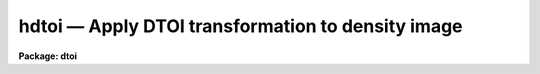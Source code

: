 hdtoi — Apply DTOI transformation to density image
==================================================

**Package: dtoi**

.. raw:: html

  <BODY>
  <TABLE WIDTH="100%" BORDER=0><TR>
  <TD ALIGN=LEFT><FONT SIZE=4>
  <B>hdtoi (May88)</B></FONT></TD>
  <TD ALIGN=CENTER><FONT SIZE=4>
  <B>imred.dtoi</B>
  </FONT></TD>
  <TD ALIGN=RIGHT><FONT SIZE=4>
  <B>hdtoi (May88)</B></FONT></TD>
  </TR></TABLE><P>
  <TITLE>hdtoi</TITLE>
  <UL>
  </UL>
  <H2><A NAME="s_name">NAME</A></H2>
  <! BeginSection: 'NAME'>
  <UL>
  hdtoi -- transform images according to hd curve
  </UL>
  <! EndSection:   'NAME'>
  <H2><A NAME="s_usage">USAGE</A></H2>
  <! BeginSection: 'USAGE'>
  <UL>
  hdtoi input output database
  </UL>
  <! EndSection:   'USAGE'>
  <H2><A NAME="s_parameters">PARAMETERS</A></H2>
  <! BeginSection: 'PARAMETERS'>
  <UL>
  <DL>
  <DT><B><A NAME="l_input">input</A></B></DT>
  <! Sec='PARAMETERS' Level=0 Label='input' Line='input'>
  <DD>List of images to be transformed.
  </DD>
  </DL>
  <DL>
  <DT><B><A NAME="l_output">output</A></B></DT>
  <! Sec='PARAMETERS' Level=0 Label='output' Line='output'>
  <DD>List of output image names.
  </DD>
  </DL>
  <DL>
  <DT><B><A NAME="l_database">database</A></B></DT>
  <! Sec='PARAMETERS' Level=0 Label='database' Line='database'>
  <DD>Name of text database describing HD curve.
  </DD>
  </DL>
  <DL>
  <DT><B><A NAME="l_fog">fog = "<TT></TT>"</A></B></DT>
  <! Sec='PARAMETERS' Level=0 Label='fog' Line='fog = ""'>
  <DD>Value of fog level, read from database if unspecified.
  </DD>
  </DL>
  <DL>
  <DT><B><A NAME="l_option">option = "<TT>mean</TT>"</A></B></DT>
  <! Sec='PARAMETERS' Level=0 Label='option' Line='option = "mean"'>
  <DD>Option for calculating fog density when <B>fog</B> is a file list, can be
  either "<TT>mean</TT>" or "<TT>median</TT>".
  </DD>
  </DL>
  <DL>
  <DT><B><A NAME="l_sigma">sigma = 3.0</A></B></DT>
  <! Sec='PARAMETERS' Level=0 Label='sigma' Line='sigma = 3.0'>
  <DD>If <B>fog</B> is a file name, and <B>option</B> = "<TT>mean</TT>", the mean fog density
  is iteratively calculated using this rejection criteria.
  </DD>
  </DL>
  <DL>
  <DT><B><A NAME="l_floor">floor = 0.0</A></B></DT>
  <! Sec='PARAMETERS' Level=0 Label='floor' Line='floor = 0.0'>
  <DD>Value assigned to levels below fog, can be either 0.0 or -1.0.  
  </DD>
  </DL>
  <DL>
  <DT><B><A NAME="l_ceiling">ceiling = 30000.</A></B></DT>
  <! Sec='PARAMETERS' Level=0 Label='ceiling' Line='ceiling = 30000.'>
  <DD>The final intensities are scaled to this value, such that a saturated
  input density equals <B>ceiling</B> on output.
  </DD>
  </DL>
  <DL>
  <DT><B><A NAME="l_datatype">datatype = "<TT>r</TT>"</A></B></DT>
  <! Sec='PARAMETERS' Level=0 Label='datatype' Line='datatype = "r"'>
  <DD>Datatype of output image pixels.
  </DD>
  </DL>
  <DL>
  <DT><B><A NAME="l_verbose">verbose = yes</A></B></DT>
  <! Sec='PARAMETERS' Level=0 Label='verbose' Line='verbose = yes'>
  <DD>Print log of processing to STDOUT.
  </DD>
  </DL>
  </UL>
  <! EndSection:   'PARAMETERS'>
  <H2><A NAME="s_description">DESCRIPTION</A></H2>
  <! BeginSection: 'DESCRIPTION'>
  <UL>
  Task <I>hdtoi</I> transforms one image to another as described by the 
  <B>database</B>.  There is only one HD curve per run; the same 
  transformation is applied to all input images.
  <P>
  The fog value can be obtained in three ways: read from the database, read
  as a floating point number, or calculated from a list of fog images.  If 
  parameter <B>fog</B> is not specified, the fog value is read from 
  <B>database</B>.  If <B>fog</B> is specified, it can be entered
  as either a floating point number or as a list of file names.  If the
  value cannot be read as a number, it is assumed to be a file name.  In that
  case, the density of each file in the fog list is calculated and the 
  average of these values is subtracted from <B>input</B> before processing.
  The algorithm used to calculate the fog density is selected by the
  <B>option</B> parameter, and is either a "<TT>mean</TT>" or "<TT>median</TT>" calculation.
  The fog density can be the mean value after pixels more than the specified
  number of sigma have been rejected, or the median value of all the fog spot
  pixels.
  <P>
  The fog value is subtracted from the input image before the transformation
  takes place.  It is possible that some density values will fall below
  the fog level; these values are handled in one of two ways.  Values
  below the fog value are set equal to 0.0 when <B>floor</B> = 0.0.  If 
  <B>floor</B> = -1.0, the resulting intensity = -1 * intensity (abs (value)).
  <P>
  A scaling factor is applied to the final intensities, as typically
  they will be &lt; 1.0.  The <B>ceiling</B> parameter is used to specify what
  value a saturated density is transformed to; all intensities are scaled
  to this upper limit.  The precision of the transformation is unaffected by 
  this parameter, although caution must be used if the output image pixel
  type is an integer.  The user is responsible for choosing
  a <B>ceiling</B> that avoids the truncation of significant digits.
  </UL>
  <! EndSection:   'DESCRIPTION'>
  <H2><A NAME="s_examples">EXAMPLES</A></H2>
  <! BeginSection: 'EXAMPLES'>
  <UL>
  Convert three density images to intensity images as described in database db1.
  <P>
  	cl&gt; hdtoi denin* intim1,intim2,intim3 db1
  </UL>
  <! EndSection:   'EXAMPLES'>
  <H2><A NAME="s_time_requirements">TIME REQUIREMENTS</A></H2>
  <! BeginSection: 'TIME REQUIREMENTS'>
  <UL>
  Task <B>hdtoi</B> requires 20 cpu seconds to transform a 512 square image, with
  a 12 bit data range, on a VAX 750
  </UL>
  <! EndSection:   'TIME REQUIREMENTS'>
  <H2><A NAME="s_see_also">SEE ALSO</A></H2>
  <! BeginSection: 'SEE ALSO'>
  <UL>
  spotlist, dematch, hdfit
  </UL>
  <! EndSection:    'SEE ALSO'>
  
  <! Contents: 'NAME' 'USAGE' 'PARAMETERS' 'DESCRIPTION' 'EXAMPLES' 'TIME REQUIREMENTS' 'SEE ALSO'  >
  
  </BODY>
  </HTML>
